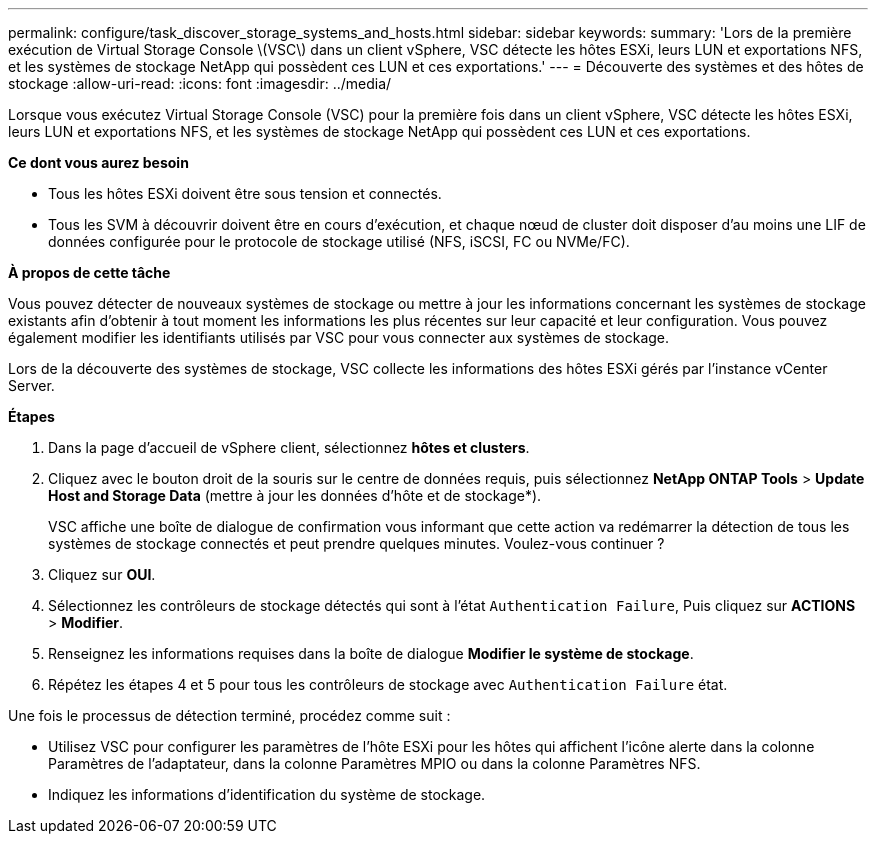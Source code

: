 ---
permalink: configure/task_discover_storage_systems_and_hosts.html 
sidebar: sidebar 
keywords:  
summary: 'Lors de la première exécution de Virtual Storage Console \(VSC\) dans un client vSphere, VSC détecte les hôtes ESXi, leurs LUN et exportations NFS, et les systèmes de stockage NetApp qui possèdent ces LUN et ces exportations.' 
---
= Découverte des systèmes et des hôtes de stockage
:allow-uri-read: 
:icons: font
:imagesdir: ../media/


[role="lead"]
Lorsque vous exécutez Virtual Storage Console (VSC) pour la première fois dans un client vSphere, VSC détecte les hôtes ESXi, leurs LUN et exportations NFS, et les systèmes de stockage NetApp qui possèdent ces LUN et ces exportations.

*Ce dont vous aurez besoin*

* Tous les hôtes ESXi doivent être sous tension et connectés.
* Tous les SVM à découvrir doivent être en cours d'exécution, et chaque nœud de cluster doit disposer d'au moins une LIF de données configurée pour le protocole de stockage utilisé (NFS, iSCSI, FC ou NVMe/FC).


*À propos de cette tâche*

Vous pouvez détecter de nouveaux systèmes de stockage ou mettre à jour les informations concernant les systèmes de stockage existants afin d'obtenir à tout moment les informations les plus récentes sur leur capacité et leur configuration. Vous pouvez également modifier les identifiants utilisés par VSC pour vous connecter aux systèmes de stockage.

Lors de la découverte des systèmes de stockage, VSC collecte les informations des hôtes ESXi gérés par l'instance vCenter Server.

*Étapes*

. Dans la page d'accueil de vSphere client, sélectionnez *hôtes et clusters*.
. Cliquez avec le bouton droit de la souris sur le centre de données requis, puis sélectionnez *NetApp ONTAP Tools* > *Update Host and Storage Data* (mettre à jour les données d'hôte et de stockage*).
+
VSC affiche une boîte de dialogue de confirmation vous informant que cette action va redémarrer la détection de tous les systèmes de stockage connectés et peut prendre quelques minutes. Voulez-vous continuer ?

. Cliquez sur *OUI*.
. Sélectionnez les contrôleurs de stockage détectés qui sont à l'état `Authentication Failure`, Puis cliquez sur *ACTIONS* > *Modifier*.
. Renseignez les informations requises dans la boîte de dialogue *Modifier le système de stockage*.
. Répétez les étapes 4 et 5 pour tous les contrôleurs de stockage avec `Authentication Failure` état.


Une fois le processus de détection terminé, procédez comme suit :

* Utilisez VSC pour configurer les paramètres de l'hôte ESXi pour les hôtes qui affichent l'icône alerte dans la colonne Paramètres de l'adaptateur, dans la colonne Paramètres MPIO ou dans la colonne Paramètres NFS.
* Indiquez les informations d'identification du système de stockage.

